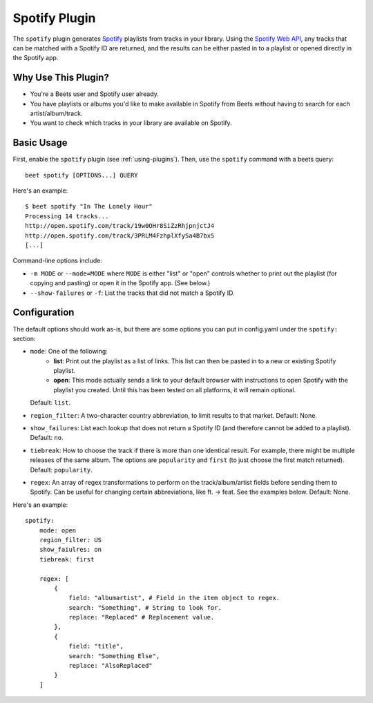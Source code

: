 Spotify Plugin
==============

The ``spotify`` plugin generates `Spotify`_ playlists from tracks in your library. Using the `Spotify Web API`_, any tracks that can be matched with a Spotify ID are returned, and the results can be either pasted in to a playlist or opened directly in the Spotify app.

.. _Spotify: https://www.spotify.com/
.. _Spotify Web API: https://developer.spotify.com/web-api/search-item/

Why Use This Plugin?
--------------------

* You're a Beets user and Spotify user already.
* You have playlists or albums you'd like to make available in Spotify from Beets without having to search for each artist/album/track.
* You want to check which tracks in your library are available on Spotify.

Basic Usage
-----------

First, enable the ``spotify`` plugin (see :ref:`using-plugins`).
Then, use the ``spotify`` command with a beets query::

    beet spotify [OPTIONS...] QUERY

Here's an example::

    $ beet spotify "In The Lonely Hour"
    Processing 14 tracks...
    http://open.spotify.com/track/19w0OHr8SiZzRhjpnjctJ4
    http://open.spotify.com/track/3PRLM4FzhplXfySa4B7bxS
    [...]

Command-line options include:

* ``-m MODE`` or ``--mode=MODE`` where ``MODE`` is either "list" or "open"
  controls whether to print out the playlist (for copying and pasting) or
  open it in the Spotify app. (See below.)
* ``--show-failures`` or ``-f``: List the tracks that did not match a Spotify
  ID.

Configuration
-------------

The default options should work as-is, but there are some options you can put
in config.yaml under the ``spotify:`` section:

* ``mode``: One of the following:
   - **list**: Print out the playlist as a list of links. This list can then
     be pasted in to a new or existing Spotify playlist.
   - **open**: This mode actually sends a link to your default browser with
     instructions to open Spotify with the playlist you created.  Until this
     has been tested on all platforms, it will remain optional.

  Default: ``list``.
* ``region_filter``: A two-character country abbreviation, to limit results
  to that market.
  Default: None.
* ``show_failures``: List each lookup that does not return a Spotify ID (and
  therefore cannot be added to a playlist).
  Default: ``no``.
* ``tiebreak``: How to choose the track if there is more than one identical
  result. For example, there might be multiple releases of the same album.
  The options are ``popularity`` and ``first`` (to just choose the first match
  returned).
  Default: ``popularity``.
* ``regex``: An array of regex transformations to perform on the
  track/album/artist fields before sending them to Spotify.  Can be useful for
  changing certain abbreviations, like ft. -> feat.  See the examples below.
  Default: None.

Here's an example::

    spotify:
        mode: open
        region_filter: US
        show_faiulres: on
        tiebreak: first

        regex: [
            {
                field: "albumartist", # Field in the item object to regex.
                search: "Something", # String to look for.
                replace: "Replaced" # Replacement value.
            },
            {
                field: "title",
                search: "Something Else",
                replace: "AlsoReplaced"
            }
        ]

